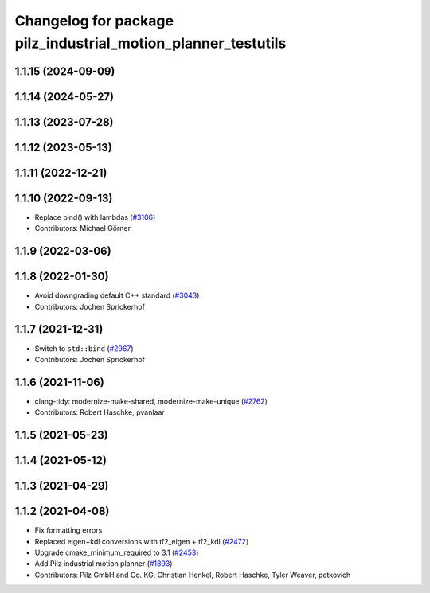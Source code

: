 ^^^^^^^^^^^^^^^^^^^^^^^^^^^^^^^^^^^^^^^^^^^^^^^^^^^^^^^^^^^^^^
Changelog for package pilz_industrial_motion_planner_testutils
^^^^^^^^^^^^^^^^^^^^^^^^^^^^^^^^^^^^^^^^^^^^^^^^^^^^^^^^^^^^^^

1.1.15 (2024-09-09)
-------------------

1.1.14 (2024-05-27)
-------------------

1.1.13 (2023-07-28)
-------------------

1.1.12 (2023-05-13)
-------------------

1.1.11 (2022-12-21)
-------------------

1.1.10 (2022-09-13)
-------------------
* Replace bind() with lambdas (`#3106 <https://github.com/ros-planning/moveit/issues/3106>`_)
* Contributors: Michael Görner

1.1.9 (2022-03-06)
------------------

1.1.8 (2022-01-30)
------------------
* Avoid downgrading default C++ standard (`#3043 <https://github.com/ros-planning/moveit/issues/3043>`_)
* Contributors: Jochen Sprickerhof

1.1.7 (2021-12-31)
------------------
* Switch to ``std::bind`` (`#2967 <https://github.com/ros-planning/moveit/issues/2967>`_)
* Contributors: Jochen Sprickerhof

1.1.6 (2021-11-06)
------------------
* clang-tidy: modernize-make-shared, modernize-make-unique (`#2762 <https://github.com/ros-planning/moveit/issues/2762>`_)
* Contributors: Robert Haschke, pvanlaar

1.1.5 (2021-05-23)
------------------

1.1.4 (2021-05-12)
------------------

1.1.3 (2021-04-29)
------------------

1.1.2 (2021-04-08)
------------------
* Fix formatting errors
* Replaced eigen+kdl conversions with tf2_eigen + tf2_kdl (`#2472 <https://github.com/ros-planning/moveit/issues/2472>`_)
* Upgrade cmake_minimum_required to 3.1 (`#2453 <https://github.com/ros-planning/moveit/issues/2453>`_)
* Add Pilz industrial motion planner (`#1893 <https://github.com/ros-planning/moveit/issues/1893>`_)
* Contributors: Pilz GmbH and Co. KG, Christian Henkel, Robert Haschke, Tyler Weaver, petkovich
